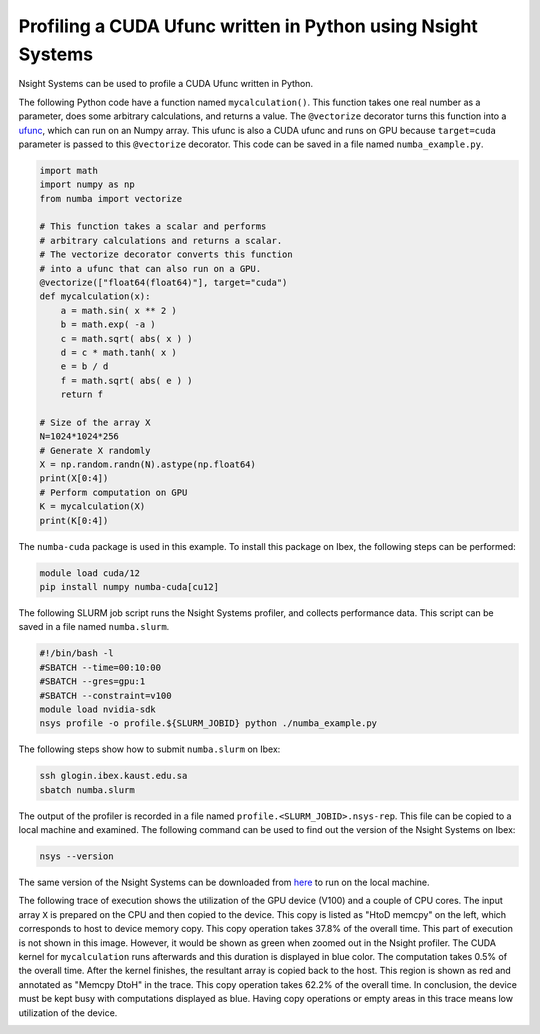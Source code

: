 .. sectionauthor:: Kadir Akbudak <kadir.akbudak@kaust.edu.sa>
.. meta::
    :description: Nsight-CUDA
    :keywords: nsight, cuda

.. _nsight_numba_vectorize:


=============================================================
Profiling a CUDA Ufunc written in Python using Nsight Systems
=============================================================

Nsight Systems can be used to profile a CUDA Ufunc written in Python.

The following Python code have a function named ``mycalculation()``.
This function takes one real number as a parameter, does some arbitrary calculations, and returns a value.
The ``@vectorize`` decorator turns this function into a `ufunc <https://nvidia.github.io/numba-cuda/user/ufunc.html>`_, which can run on an Numpy array.
This ufunc is also a CUDA ufunc and runs on GPU because ``target=cuda`` parameter is passed to this ``@vectorize`` decorator.
This code can be saved in a file named ``numba_example.py``.

.. code-block:: python

 import math
 import numpy as np
 from numba import vectorize

 # This function takes a scalar and performs
 # arbitrary calculations and returns a scalar.
 # The vectorize decorator converts this function
 # into a ufunc that can also run on a GPU.
 @vectorize(["float64(float64)"], target="cuda")
 def mycalculation(x):
     a = math.sin( x ** 2 )
     b = math.exp( -a )
     c = math.sqrt( abs( x ) )
     d = c * math.tanh( x )
     e = b / d
     f = math.sqrt( abs( e ) )
     return f

 # Size of the array X
 N=1024*1024*256
 # Generate X randomly
 X = np.random.randn(N).astype(np.float64)
 print(X[0:4])
 # Perform computation on GPU
 K = mycalculation(X)
 print(K[0:4])

The ``numba-cuda`` package is used in this example.
To install this package on Ibex, the following steps can be performed:

.. code-block:: bash

 module load cuda/12
 pip install numpy numba-cuda[cu12]

The following SLURM job script runs the Nsight Systems profiler, and collects performance data.
This script can be saved in a file named ``numba.slurm``.

.. code-block:: bash

 #!/bin/bash -l
 #SBATCH --time=00:10:00
 #SBATCH --gres=gpu:1
 #SBATCH --constraint=v100
 module load nvidia-sdk
 nsys profile -o profile.${SLURM_JOBID} python ./numba_example.py

The following steps show how to submit ``numba.slurm`` on Ibex:

.. code-block:: bash

   ssh glogin.ibex.kaust.edu.sa
   sbatch numba.slurm

The output of the profiler is recorded in a file named ``profile.<SLURM_JOBID>.nsys-rep``.
This file can be copied to a local machine and examined.
The following command can be used to find out the version of the Nsight Systems on Ibex:

.. code-block:: bash

 nsys --version

The same version of the Nsight Systems can be downloaded from `here <https://developer.nvidia.com/nsight-systems>`_ to run on the local machine.

The following trace of execution shows the utilization of the GPU device (V100) and a couple of CPU cores.
The input array ``X`` is prepared on the CPU and then copied to the device.
This copy is listed as "HtoD memcpy" on the left, which corresponds to host to device memory copy.
This copy operation takes 37.8% of the overall time.
This part of execution is not shown in this image.
However, it would be shown as green when zoomed out in the Nsight profiler.
The CUDA kernel for ``mycalculation`` runs afterwards and this duration is displayed in blue color.
The computation takes 0.5% of the overall time.
After the kernel finishes, the resultant array is copied back to the host.
This region is shown as red and annotated as "Memcpy DtoH" in the trace.
This copy operation takes 62.2% of the overall time.
In conclusion, the device must be kept busy with computations displayed as blue.
Having copy operations or empty areas in this trace means low utilization of the device.

.. image:: nsight-numba-trace.png
  :width: 10000

